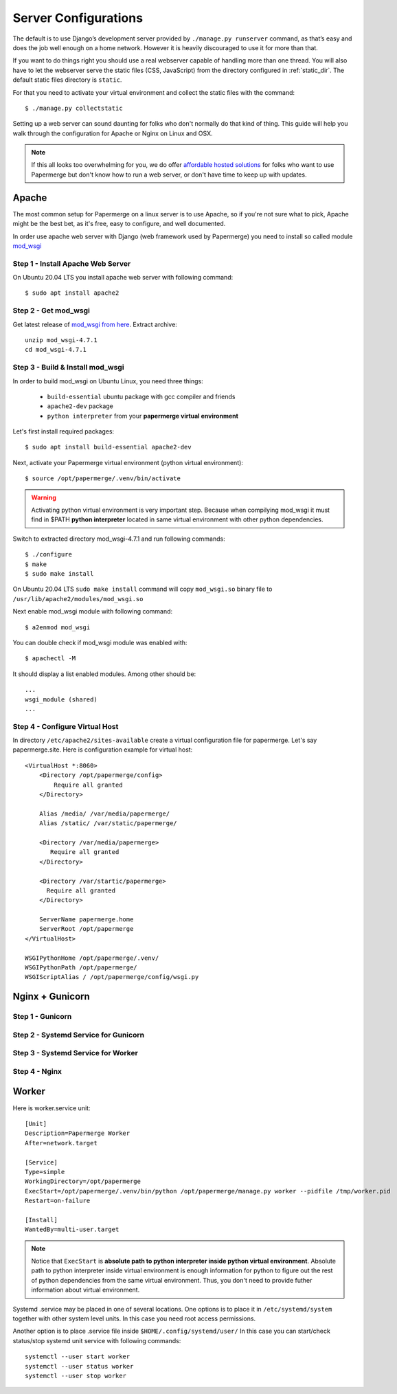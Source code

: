 .. _server_configurations:

Server Configurations
**********************

The default is to use Django’s development server provided by ``./manage.py runserver``
command, as that’s easy and does the job well enough on a home network.
However it is heavily discouraged to use it for more than that.

If you want to do things right you should use a real webserver capable of
handling more than one thread. You will also have to let the webserver serve
the static files (CSS, JavaScript) from the directory configured in
:ref:`static_dir`. The default static files directory is ``static``.

For that you need to activate your virtual environment and collect the static
files with the command::

    $ ./manage.py collectstatic

Setting up a web server can sound daunting for folks who don't normally do
that kind of thing. This guide will help you walk through the configuration
for Apache or Nginx on Linux and OSX.

.. note::
    If this all looks too overwhelming for you, we do offer `affordable hosted
    solutions <https://papermerge.com/pricing>`_ for folks who want to use
    Papermerge but don't know how to run a web server, or don't have time to keep
    up with updates.


Apache
~~~~~~~~

The most common setup for Papermerge on a linux server is to use Apache, so if
you're not sure what to pick, Apache might be the best bet, as it's free, easy
to configure, and well documented.

In order use apache web server with Django (web framework used by Papermerge)
you need to install so called module `mod_wsgi
<https://modwsgi.readthedocs.io/en/develop/index.html>`_

Step 1 - Install Apache Web Server
####################################

On Ubuntu 20.04 LTS you install apache web server with following command::

    $ sudo apt install apache2

Step 2 - Get mod_wsgi
########################

Get latest release of `mod_wsgi from here <https://github.com/GrahamDumpleton/mod_wsgi/releases>`_. Extract archive::

    unzip mod_wsgi-4.7.1
    cd mod_wsgi-4.7.1

Step 3 - Build & Install mod_wsgi
###################################

In order to build mod_wsgi on Ubuntu Linux, you need three things:
    
        * ``build-essential`` ubuntu package with gcc compiler and friends
        * ``apache2-dev`` package
        * ``python interpreter`` from your **papermerge virtual environment**

Let's first install required packages::

$ sudo apt install build-essential apache2-dev

Next, activate your Papermerge virtual environment (python virtual environment)::

$ source /opt/papermerge/.venv/bin/activate

.. warning::

    Activating python virtual environment is very important step. Because when
    compilying mod_wsgi it must find in $PATH **python interpreter** located
    in same virtual environment with other python dependencies.
    
Switch to extracted directory mod_wsgi-4.7.1 and run following commands::

    $ ./configure
    $ make
    $ sudo make install

On Ubuntu 20.04 LTS ``sudo make install`` command will copy ``mod_wsgi.so``
binary file to ``/usr/lib/apache2/modules/mod_wsgi.so``

Next enable mod_wsgi module with following command::

    $ a2enmod mod_wsgi

You can double check if mod_wsgi module was enabled with::

    $ apachectl -M

It should display a list enabled modules. Among other should be::

    ...
    wsgi_module (shared)  
    ...


Step 4 - Configure Virtual Host
################################

In directory ``/etc/apache2/sites-available`` create a virtual configuration file for papermerge. 
Let's say papermerge.site. Here is configuration example for virtual host::


    <VirtualHost *:8060>
        <Directory /opt/papermerge/config>
            Require all granted
        </Directory>

        Alias /media/ /var/media/papermerge/
        Alias /static/ /var/static/papermerge/

        <Directory /var/media/papermerge>
           Require all granted
        </Directory>

        <Directory /var/startic/papermerge>
          Require all granted
        </Directory>

        ServerName papermerge.home
        ServerRoot /opt/papermerge
    </VirtualHost>

    WSGIPythonHome /opt/papermerge/.venv/
    WSGIPythonPath /opt/papermerge/
    WSGIScriptAlias / /opt/papermerge/config/wsgi.py


Nginx + Gunicorn
~~~~~~~~~~~~~~~~~

Step 1 - Gunicorn
###################


Step 2 - Systemd Service for Gunicorn
#######################################


Step 3 - Systemd Service for Worker
#######################################


Step 4 - Nginx
################



Worker
~~~~~~~~
Here is worker.service unit::

    [Unit]
    Description=Papermerge Worker
    After=network.target

    [Service]
    Type=simple
    WorkingDirectory=/opt/papermerge
    ExecStart=/opt/papermerge/.venv/bin/python /opt/papermerge/manage.py worker --pidfile /tmp/worker.pid
    Restart=on-failure

    [Install]
    WantedBy=multi-user.target

.. note::

    Notice that ``ExecStart`` is **absolute path to python interpreter inside
    python virtual environment**. Absolute path to python interpreter inside
    virtual environment is enough information for python to figure out the
    rest of python dependencies from the same virtual environment. Thus, you
    don't need to provide futher information about virtual environment.

Systemd .service may be placed in one of several locations. One options is
to place it in ``/etc/systemd/system`` together with other system level
units. In this case you need root access permissions.

Another option is to place .service file inside ``$HOME/.config/systemd/user/``
In this case you can start/check status/stop systemd unit service with following commands::

    systemctl --user start worker
    systemctl --user status worker
    systemctl --user stop worker

.. note::



